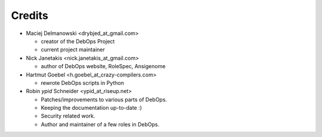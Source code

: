 Credits
=======

* Maciej Delmanowski <drybjed_at_gmail.com>

  * creator of the DebOps Project

  * current project maintainer

* Nick Janetakis <nick.janetakis_at_gmail.com>

  * author of DebOps website, RoleSpec, Ansigenome

* Hartmut Goebel <h.goebel_at_crazy-compilers.com>

  * rewrote DebOps scripts in Python

* Robin `ypid` Schneider <ypid_at_riseup.net>

  * Patches/improvements to various parts of DebOps.
  * Keeping the documentation up-to-date :)
  * Security related work.
  * Author and maintainer of a few roles in DebOps.

